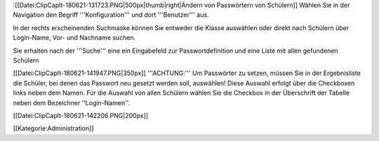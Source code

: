 :[[Datei:ClipCapIt-180621-131723.PNG|500px|thumb|right|Ändern von Passwörtern von Schülern]]
Wählen Sie in der Navigation den Begriff '''Konfiguration''' und dort '''Benutzer''' aus.

In der rechts erscheinenden Suchmaske können Sie entweder die Klasse auswählen oder direkt nach Schülern über Login-Name, Vor- und Nachname suchen.

Sie erhalten nach der '''Suche''' eine ein Eingabefeld zur Passwortdefinition und eine Liste mit allen gefundenen Schülern

[[Datei:ClipCapIt-180621-141947.PNG|350px]]
'''ACHTUNG:''' Um Passwörter zu setzen, müssen Sie in der Ergebnisliste die Schüler, bei denen das Passwort neu gesetzt werden soll, auswählen! Diese Auswahl erfolgt über die Checkboxen links neben dem Namen. Für die Auswahl von allen Schülern wählen Sie die Checkbox in der Überschrift der Tabelle neben dem Bezeichner ''Login-Namen''.

[[Datei:ClipCapIt-180621-142206.PNG|200px]]

[[Kategorie:Administration]]

